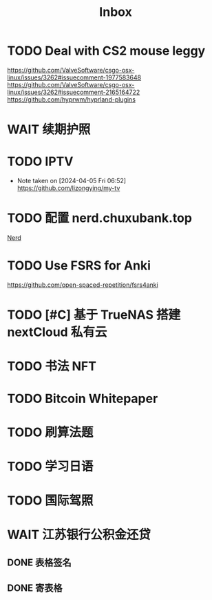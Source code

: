#+title: Inbox
* TODO Deal with CS2 mouse leggy
SCHEDULED: <2024-08-23 Fri>
https://github.com/ValveSoftware/csgo-osx-linux/issues/3262#issuecomment-1977583648
https://github.com/ValveSoftware/csgo-osx-linux/issues/3262#issuecomment-2165164722
https://github.com/hyprwm/hyprland-plugins
* WAIT 续期护照
SCHEDULED: <2024-08-21 Wed 08:30>
* TODO IPTV
SCHEDULED: <2024-08-24 Sat>
- Note taken on [2024-04-05 Fri 06:52] \\
  https://github.com/lizongying/my-tv
* TODO 配置 nerd.chuxubank.top
SCHEDULED: <2024-08-20 Tue>
[[file:~/.password-store/Network/Host/Racknerd/web.gpg][Nerd]]
* TODO Use FSRS for Anki
SCHEDULED: <2024-08-23 Fri>
https://github.com/open-spaced-repetition/fsrs4anki
* TODO [#C] 基于 TrueNAS 搭建 nextCloud 私有云
SCHEDULED: <2024-08-20 Tue>
* TODO 书法 NFT
* TODO Bitcoin Whitepaper
* TODO 刷算法题
* TODO 学习日语
* TODO 国际驾照
* WAIT 江苏银行公积金还贷
SCHEDULED: <2024-08-11 Sun>
** DONE 表格签名
SCHEDULED: <2024-08-12 Mon>
** DONE 寄表格
SCHEDULED: <2024-08-13 Tue>
